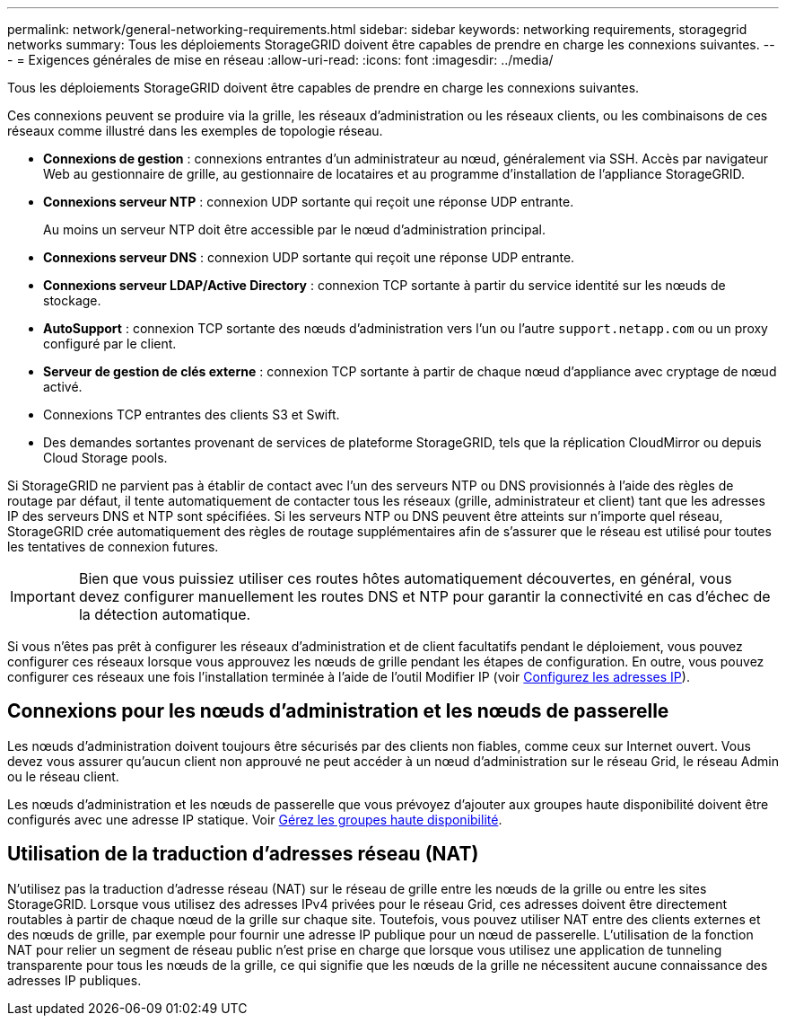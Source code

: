 ---
permalink: network/general-networking-requirements.html 
sidebar: sidebar 
keywords: networking requirements, storagegrid networks 
summary: Tous les déploiements StorageGRID doivent être capables de prendre en charge les connexions suivantes. 
---
= Exigences générales de mise en réseau
:allow-uri-read: 
:icons: font
:imagesdir: ../media/


[role="lead"]
Tous les déploiements StorageGRID doivent être capables de prendre en charge les connexions suivantes.

Ces connexions peuvent se produire via la grille, les réseaux d'administration ou les réseaux clients, ou les combinaisons de ces réseaux comme illustré dans les exemples de topologie réseau.

* *Connexions de gestion* : connexions entrantes d'un administrateur au nœud, généralement via SSH. Accès par navigateur Web au gestionnaire de grille, au gestionnaire de locataires et au programme d'installation de l'appliance StorageGRID.
* *Connexions serveur NTP* : connexion UDP sortante qui reçoit une réponse UDP entrante.
+
Au moins un serveur NTP doit être accessible par le nœud d'administration principal.

* *Connexions serveur DNS* : connexion UDP sortante qui reçoit une réponse UDP entrante.
* *Connexions serveur LDAP/Active Directory* : connexion TCP sortante à partir du service identité sur les nœuds de stockage.
* *AutoSupport* : connexion TCP sortante des nœuds d'administration vers l'un ou l'autre `support.netapp.com` ou un proxy configuré par le client.
* *Serveur de gestion de clés externe* : connexion TCP sortante à partir de chaque nœud d'appliance avec cryptage de nœud activé.
* Connexions TCP entrantes des clients S3 et Swift.
* Des demandes sortantes provenant de services de plateforme StorageGRID, tels que la réplication CloudMirror ou depuis Cloud Storage pools.


Si StorageGRID ne parvient pas à établir de contact avec l'un des serveurs NTP ou DNS provisionnés à l'aide des règles de routage par défaut, il tente automatiquement de contacter tous les réseaux (grille, administrateur et client) tant que les adresses IP des serveurs DNS et NTP sont spécifiées. Si les serveurs NTP ou DNS peuvent être atteints sur n'importe quel réseau, StorageGRID crée automatiquement des règles de routage supplémentaires afin de s'assurer que le réseau est utilisé pour toutes les tentatives de connexion futures.


IMPORTANT: Bien que vous puissiez utiliser ces routes hôtes automatiquement découvertes, en général, vous devez configurer manuellement les routes DNS et NTP pour garantir la connectivité en cas d'échec de la détection automatique.

Si vous n'êtes pas prêt à configurer les réseaux d'administration et de client facultatifs pendant le déploiement, vous pouvez configurer ces réseaux lorsque vous approuvez les nœuds de grille pendant les étapes de configuration. En outre, vous pouvez configurer ces réseaux une fois l'installation terminée à l'aide de l'outil Modifier IP (voir xref:../maintain/configuring-ip-addresses.adoc[Configurez les adresses IP]).



== Connexions pour les nœuds d'administration et les nœuds de passerelle

Les nœuds d'administration doivent toujours être sécurisés par des clients non fiables, comme ceux sur Internet ouvert. Vous devez vous assurer qu'aucun client non approuvé ne peut accéder à un nœud d'administration sur le réseau Grid, le réseau Admin ou le réseau client.

Les nœuds d'administration et les nœuds de passerelle que vous prévoyez d'ajouter aux groupes haute disponibilité doivent être configurés avec une adresse IP statique. Voir xref:../admin/managing-high-availability-groups.adoc[Gérez les groupes haute disponibilité].



== Utilisation de la traduction d'adresses réseau (NAT)

N'utilisez pas la traduction d'adresse réseau (NAT) sur le réseau de grille entre les nœuds de la grille ou entre les sites StorageGRID. Lorsque vous utilisez des adresses IPv4 privées pour le réseau Grid, ces adresses doivent être directement routables à partir de chaque nœud de la grille sur chaque site. Toutefois, vous pouvez utiliser NAT entre des clients externes et des nœuds de grille, par exemple pour fournir une adresse IP publique pour un nœud de passerelle. L'utilisation de la fonction NAT pour relier un segment de réseau public n'est prise en charge que lorsque vous utilisez une application de tunneling transparente pour tous les nœuds de la grille, ce qui signifie que les nœuds de la grille ne nécessitent aucune connaissance des adresses IP publiques.

